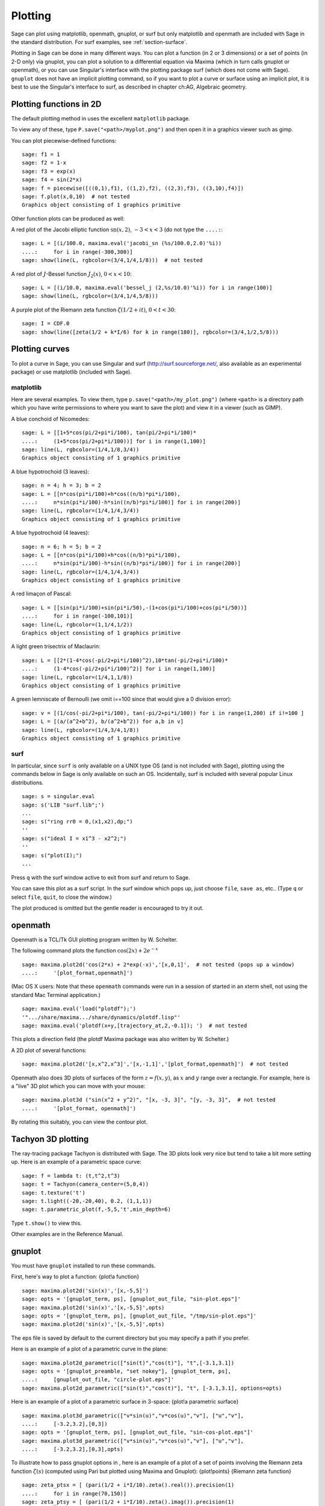 .. _chapter-plot:

********
Plotting
********

Sage can plot using matplotlib, openmath, gnuplot, or surf but only
matplotlib and openmath are included with Sage in the standard
distribution. For surf examples, see :ref:`section-surface`.

Plotting in Sage can be done in many different ways. You can plot a
function (in 2 or 3 dimensions) or a set of points (in 2-D only)
via gnuplot, you can plot a solution to a differential equation via
Maxima (which in turn calls gnuplot or openmath), or you can use
Singular's interface with the plotting package surf (which does not
come with Sage). ``gnuplot`` does not have an implicit plotting
command, so if you want to plot a curve or surface using an
implicit plot, it is best to use the Singular's interface to surf,
as described in chapter ch:AG, Algebraic geometry.


.. _section-piecewise:

Plotting functions in 2D
========================

The default plotting method in uses the excellent ``matplotlib``
package.

To view any of these, type ``P.save("<path>/myplot.png")`` and then
open it in a graphics viewer such as gimp.

You can plot piecewise-defined functions:

::

    sage: f1 = 1
    sage: f2 = 1-x
    sage: f3 = exp(x)
    sage: f4 = sin(2*x)
    sage: f = piecewise([((0,1),f1), ((1,2),f2), ((2,3),f3), ((3,10),f4)])
    sage: f.plot(x,0,10)  # not tested
    Graphics object consisting of 1 graphics primitive

Other function plots can be produced as well:

A red plot of the Jacobi elliptic function
:math:`\text{sn}(x,2)`, :math:`-3<x<3` (do not type the
``....:``:

::

    sage: L = [(i/100.0, maxima.eval('jacobi_sn (%s/100.0,2.0)'%i))
    ....:     for i in range(-300,300)]
    sage: show(line(L, rgbcolor=(3/4,1/4,1/8)))  # not tested

A red plot of :math:`J`-Bessel function :math:`J_2(x)`,
:math:`0<x<10`:

::

    sage: L = [(i/10.0, maxima.eval('bessel_j (2,%s/10.0)'%i)) for i in range(100)]
    sage: show(line(L, rgbcolor=(3/4,1/4,5/8)))

A purple plot of the Riemann zeta function
:math:`\zeta(1/2 + it)`, :math:`0<t<30`:

::

    sage: I = CDF.0
    sage: show(line([zeta(1/2 + k*I/6) for k in range(180)], rgbcolor=(3/4,1/2,5/8)))

.. _section-curve:

Plotting curves
===============

To plot a curve in Sage, you can use Singular and surf
(http://surf.sourceforge.net/, also available as an experimental
package) or use matplotlib (included with Sage).

matplotlib
----------

Here are several examples. To view them, type
``p.save("<path>/my_plot.png")`` (where ``<path>`` is a directory path
which you have write permissions to where you want to save the
plot) and view it in a viewer (such as GIMP).

A blue conchoid of Nicomedes:

::

    sage: L = [[1+5*cos(pi/2+pi*i/100), tan(pi/2+pi*i/100)*
    ....:     (1+5*cos(pi/2+pi*i/100))] for i in range(1,100)]
    sage: line(L, rgbcolor=(1/4,1/8,3/4))
    Graphics object consisting of 1 graphics primitive

A blue hypotrochoid (3 leaves):

::

    sage: n = 4; h = 3; b = 2
    sage: L = [[n*cos(pi*i/100)+h*cos((n/b)*pi*i/100),
    ....:     n*sin(pi*i/100)-h*sin((n/b)*pi*i/100)] for i in range(200)]
    sage: line(L, rgbcolor=(1/4,1/4,3/4))
    Graphics object consisting of 1 graphics primitive

A blue hypotrochoid (4 leaves):

::

    sage: n = 6; h = 5; b = 2
    sage: L = [[n*cos(pi*i/100)+h*cos((n/b)*pi*i/100),
    ....:     n*sin(pi*i/100)-h*sin((n/b)*pi*i/100)] for i in range(200)]
    sage: line(L, rgbcolor=(1/4,1/4,3/4))
    Graphics object consisting of 1 graphics primitive

A red limaçon of Pascal:

::

    sage: L = [[sin(pi*i/100)+sin(pi*i/50),-(1+cos(pi*i/100)+cos(pi*i/50))]
    ....:     for i in range(-100,101)]
    sage: line(L, rgbcolor=(1,1/4,1/2))
    Graphics object consisting of 1 graphics primitive

A light green trisectrix of Maclaurin:

::

    sage: L = [[2*(1-4*cos(-pi/2+pi*i/100)^2),10*tan(-pi/2+pi*i/100)*
    ....:     (1-4*cos(-pi/2+pi*i/100)^2)] for i in range(1,100)]
    sage: line(L, rgbcolor=(1/4,1,1/8))
    Graphics object consisting of 1 graphics primitive


A green lemniscate of Bernoulli (we omit i==100 since that would give a 0 division error):

::

    sage: v = [(1/cos(-pi/2+pi*i/100), tan(-pi/2+pi*i/100)) for i in range(1,200) if i!=100 ]
    sage: L = [(a/(a^2+b^2), b/(a^2+b^2)) for a,b in v]
    sage: line(L, rgbcolor=(1/4,3/4,1/8))
    Graphics object consisting of 1 graphics primitive


.. index:: plot;curve using surf

surf
----

In particular, since ``surf`` is only available on a UNIX type OS
(and is not included with Sage), plotting using the commands below
in Sage is only available on such an OS. Incidentally, surf is
included with several popular Linux distributions.


.. skip

::

    sage: s = singular.eval
    sage: s('LIB "surf.lib";')
    ...
    sage: s("ring rr0 = 0,(x1,x2),dp;")
    ''
    sage: s("ideal I = x1^3 - x2^2;")
    ''
    sage: s("plot(I);")
    ...

Press ``q`` with the surf window active to exit from surf and return to
Sage.

You can save this plot as a surf script. In the surf window which
pops up, just choose ``file``, ``save as``, etc.. (Type ``q`` or select
``file``, ``quit``, to close the window.)

The plot produced is omitted but the gentle reader is encouraged to
try it out.

..  s = singular
    s('LIB "surf.lib";')
    s("ring rr0 = 0,(x1,x2),dp;")
    s("ideal I = x13 - x22;")
    s("plot(I);")
    s('ring rr1 = 0,(x,y,z),dp;')
    s('ideal I(1) = 2x2-1/2x3 +1-y+1;')
    s('plot(I(1));')
    s('poly logo = ((x+3)3 + 2\*(x+3)2 - y2)\*(x3 -y2)\*((x-3)3-2\*(x-3)2-y2);')
    s('plot(logo);') Steiner surface
    s('ideal J(2) = x2\*y2+x2\*z2+y2\*z2-17\*x\*y\*z;')
    s('plot(J(2));')

openmath
========

Openmath is a TCL/Tk GUI plotting program written by W.
Schelter.

The following command plots the function
:math:`\cos(2x)+2e^{-x}`

::

    sage: maxima.plot2d('cos(2*x) + 2*exp(-x)','[x,0,1]',  # not tested (pops up a window)
    ....:     '[plot_format,openmath]')

(Mac OS X users: Note that these ``openmath`` commands were run in a
session of started in an xterm shell, not using the standard Mac
Terminal application.)

::

    sage: maxima.eval('load("plotdf");')
    '".../share/maxima.../share/dynamics/plotdf.lisp"'
    sage: maxima.eval('plotdf(x+y,[trajectory_at,2,-0.1]); ')  # not tested

This plots a direction field (the plotdf Maxima package was also
written by W. Schelter.)

A 2D plot of several functions:

::

    sage: maxima.plot2d('[x,x^2,x^3]','[x,-1,1]','[plot_format,openmath]')  # not tested

Openmath also does 3D plots of surfaces of the form
:math:`z=f(x,y)`, as :math:`x` and :math:`y` range over a
rectangle. For example, here is a "live" 3D plot which you can move
with your mouse:

::

    sage: maxima.plot3d ("sin(x^2 + y^2)", "[x, -3, 3]", "[y, -3, 3]",  # not tested
    ....:     '[plot_format, openmath]')

By rotating this suitably, you can view the contour plot.

Tachyon 3D plotting
===================

The ray-tracing package Tachyon is distributed with Sage. The 3D
plots look very nice but tend to take a bit more setting up. Here
is an example of a parametric space curve:

::

    sage: f = lambda t: (t,t^2,t^3)
    sage: t = Tachyon(camera_center=(5,0,4))
    sage: t.texture('t')
    sage: t.light((-20,-20,40), 0.2, (1,1,1))
    sage: t.parametric_plot(f,-5,5,'t',min_depth=6)

Type ``t.show()`` to view this.

Other examples are in the Reference Manual.

gnuplot
=======

You must have ``gnuplot`` installed to run these commands.

.. index:: plot; a function

First, here's way to plot a function: {plot!a function}

.. skip

::

    sage: maxima.plot2d('sin(x)','[x,-5,5]')
    sage: opts = '[gnuplot_term, ps], [gnuplot_out_file, "sin-plot.eps"]'
    sage: maxima.plot2d('sin(x)','[x,-5,5]',opts)
    sage: opts = '[gnuplot_term, ps], [gnuplot_out_file, "/tmp/sin-plot.eps"]'
    sage: maxima.plot2d('sin(x)','[x,-5,5]',opts)

The eps file is saved by default to the current directory but you
may specify a path if you prefer.


.. index:: plot; a parametric curve

Here is an example of a plot of a parametric curve in the plane:

.. skip

::

    sage: maxima.plot2d_parametric(["sin(t)","cos(t)"], "t",[-3.1,3.1])
    sage: opts = '[gnuplot_preamble, "set nokey"], [gnuplot_term, ps],
    ....:     [gnuplot_out_file, "circle-plot.eps"]'
    sage: maxima.plot2d_parametric(["sin(t)","cos(t)"], "t", [-3.1,3.1], options=opts)

Here is an example of a plot of a parametric surface in 3-space:
{plot!a parametric surface}

.. skip

::

    sage: maxima.plot3d_parametric(["v*sin(u)","v*cos(u)","v"], ["u","v"],
    ....:     [-3.2,3.2],[0,3])
    sage: opts = '[gnuplot_term, ps], [gnuplot_out_file, "sin-cos-plot.eps"]'
    sage: maxima.plot3d_parametric(["v*sin(u)","v*cos(u)","v"], ["u","v"],
    ....:     [-3.2,3.2],[0,3],opts)

To illustrate how to pass gnuplot options in , here is an example
of a plot of a set of points involving the Riemann zeta function
:math:`\zeta(s)` (computed using Pari but plotted using Maxima
and Gnuplot): {plot!points} {Riemann zeta function}

.. skip

::

    sage: zeta_ptsx = [ (pari(1/2 + i*I/10).zeta().real()).precision(1)
    ....:     for i in range(70,150)]
    sage: zeta_ptsy = [ (pari(1/2 + i*I/10).zeta().imag()).precision(1)
    ....:     for i in range(70,150)]
    sage: maxima.plot_list(zeta_ptsx, zeta_ptsy)  # optional -- pops up a window.
    sage: opts='[gnuplot_preamble, "set nokey"], [gnuplot_term, ps],
    ....:     [gnuplot_out_file, "zeta.eps"]'
    sage: maxima.plot_list(zeta_ptsx, zeta_ptsy, opts) # optional -- pops up a window.

.. _section-surface:

Plotting surfaces
=================

To plot a surface in is no different that to plot a curve, though
the syntax is slightly different. In particular, you need to have
``surf`` loaded. {plot!surface using surf}

.. skip

::

    sage: singular.eval('ring rr1 = 0,(x,y,z),dp;')
    ''
    sage: singular.eval('ideal I(1) = 2x2-1/2x3 +1-y+1;')
    ''
    sage: singular.eval('plot(I(1));')
    ...
